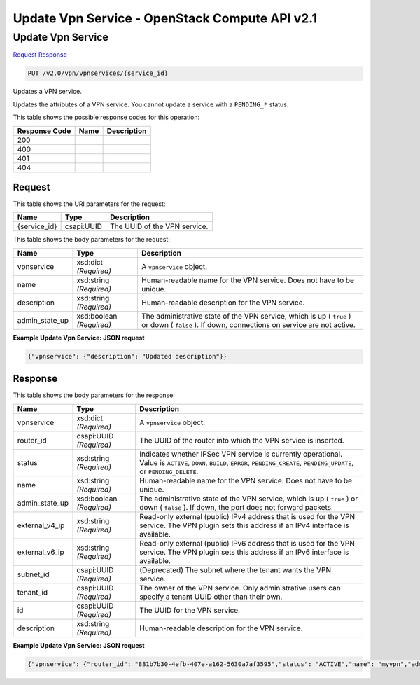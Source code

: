 =============================================================================
Update Vpn Service -  OpenStack Compute API v2.1
=============================================================================

Update Vpn Service
~~~~~~~~~~~~~~~~~~~~~~~~~

`Request <PUT_update_vpn_service_v2.0_vpn_vpnservices_service_id_.rst#request>`__
`Response <PUT_update_vpn_service_v2.0_vpn_vpnservices_service_id_.rst#response>`__

.. code-block:: javascript

    PUT /v2.0/vpn/vpnservices/{service_id}

Updates a VPN service.

Updates the attributes of a VPN service. You cannot update a service with a ``PENDING_*`` status.



This table shows the possible response codes for this operation:


+--------------------------+-------------------------+-------------------------+
|Response Code             |Name                     |Description              |
+==========================+=========================+=========================+
|200                       |                         |                         |
+--------------------------+-------------------------+-------------------------+
|400                       |                         |                         |
+--------------------------+-------------------------+-------------------------+
|401                       |                         |                         |
+--------------------------+-------------------------+-------------------------+
|404                       |                         |                         |
+--------------------------+-------------------------+-------------------------+


Request
^^^^^^^^^^^^^^^^^

This table shows the URI parameters for the request:

+--------------------------+-------------------------+-------------------------+
|Name                      |Type                     |Description              |
+==========================+=========================+=========================+
|{service_id}              |csapi:UUID               |The UUID of the VPN      |
|                          |                         |service.                 |
+--------------------------+-------------------------+-------------------------+





This table shows the body parameters for the request:

+--------------------------+-------------------------+-------------------------+
|Name                      |Type                     |Description              |
+==========================+=========================+=========================+
|vpnservice                |xsd:dict *(Required)*    |A ``vpnservice`` object. |
+--------------------------+-------------------------+-------------------------+
|name                      |xsd:string *(Required)*  |Human-readable name for  |
|                          |                         |the VPN service. Does    |
|                          |                         |not have to be unique.   |
+--------------------------+-------------------------+-------------------------+
|description               |xsd:string *(Required)*  |Human-readable           |
|                          |                         |description for the VPN  |
|                          |                         |service.                 |
+--------------------------+-------------------------+-------------------------+
|admin_state_up            |xsd:boolean *(Required)* |The administrative state |
|                          |                         |of the VPN service,      |
|                          |                         |which is up ( ``true`` ) |
|                          |                         |or down ( ``false`` ).   |
|                          |                         |If down, connections on  |
|                          |                         |service are not active.  |
+--------------------------+-------------------------+-------------------------+





**Example Update Vpn Service: JSON request**


.. code::

    {"vpnservice": {"description": "Updated description"}}


Response
^^^^^^^^^^^^^^^^^^


This table shows the body parameters for the response:

+--------------------------+-------------------------+-------------------------+
|Name                      |Type                     |Description              |
+==========================+=========================+=========================+
|vpnservice                |xsd:dict *(Required)*    |A ``vpnservice`` object. |
+--------------------------+-------------------------+-------------------------+
|router_id                 |csapi:UUID *(Required)*  |The UUID of the router   |
|                          |                         |into which the VPN       |
|                          |                         |service is inserted.     |
+--------------------------+-------------------------+-------------------------+
|status                    |xsd:string *(Required)*  |Indicates whether IPSec  |
|                          |                         |VPN service is currently |
|                          |                         |operational. Value is    |
|                          |                         |``ACTIVE``, ``DOWN``,    |
|                          |                         |``BUILD``, ``ERROR``,    |
|                          |                         |``PENDING_CREATE``,      |
|                          |                         |``PENDING_UPDATE``, or   |
|                          |                         |``PENDING_DELETE``.      |
+--------------------------+-------------------------+-------------------------+
|name                      |xsd:string *(Required)*  |Human-readable name for  |
|                          |                         |the VPN service. Does    |
|                          |                         |not have to be unique.   |
+--------------------------+-------------------------+-------------------------+
|admin_state_up            |xsd:boolean *(Required)* |The administrative state |
|                          |                         |of the VPN service,      |
|                          |                         |which is up ( ``true`` ) |
|                          |                         |or down ( ``false`` ).   |
|                          |                         |If down, the port does   |
|                          |                         |not forward packets.     |
+--------------------------+-------------------------+-------------------------+
|external_v4_ip            |xsd:string *(Required)*  |Read-only external       |
|                          |                         |(public) IPv4 address    |
|                          |                         |that is used for the VPN |
|                          |                         |service. The VPN plugin  |
|                          |                         |sets this address if an  |
|                          |                         |IPv4 interface is        |
|                          |                         |available.               |
+--------------------------+-------------------------+-------------------------+
|external_v6_ip            |xsd:string *(Required)*  |Read-only external       |
|                          |                         |(public) IPv6 address    |
|                          |                         |that is used for the VPN |
|                          |                         |service. The VPN plugin  |
|                          |                         |sets this address if an  |
|                          |                         |IPv6 interface is        |
|                          |                         |available.               |
+--------------------------+-------------------------+-------------------------+
|subnet_id                 |csapi:UUID *(Required)*  |(Deprecated) The subnet  |
|                          |                         |where the tenant wants   |
|                          |                         |the VPN service.         |
+--------------------------+-------------------------+-------------------------+
|tenant_id                 |csapi:UUID *(Required)*  |The owner of the VPN     |
|                          |                         |service. Only            |
|                          |                         |administrative users can |
|                          |                         |specify a tenant UUID    |
|                          |                         |other than their own.    |
+--------------------------+-------------------------+-------------------------+
|id                        |csapi:UUID *(Required)*  |The UUID for the VPN     |
|                          |                         |service.                 |
+--------------------------+-------------------------+-------------------------+
|description               |xsd:string *(Required)*  |Human-readable           |
|                          |                         |description for the VPN  |
|                          |                         |service.                 |
+--------------------------+-------------------------+-------------------------+





**Example Update Vpn Service: JSON request**


.. code::

    {"vpnservice": {"router_id": "881b7b30-4efb-407e-a162-5630a7af3595","status": "ACTIVE","name": "myvpn","admin_state_up": true,"subnet_id": null,"tenant_id": "26de9cd6cae94c8cb9f79d660d628e1f","id": "41bfef97-af4e-4f6b-a5d3-4678859d2485","description": "Updated description"}}

